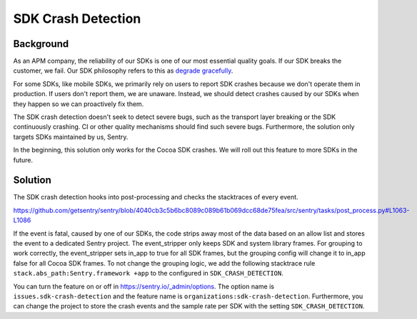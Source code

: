 SDK Crash Detection
-------


Background
=======

As an APM company, the reliability of our SDKs is one of our most essential quality goals. If our SDK breaks the customer, we fail.
Our SDK philosophy refers to this as `degrade gracefully <https://develop.sentry.dev/sdk/philosophy/#degrade-gracefully>`_.

For some SDKs, like mobile SDKs, we primarily rely on users to report SDK crashes because we don't operate them in production. If users
don't report them, we are unaware. Instead, we should detect crashes caused by our SDKs when they happen so we can proactively fix them.

The SDK crash detection doesn't seek to detect severe bugs, such as the transport layer breaking or the SDK continuously crashing. CI or
other quality mechanisms should find such severe bugs. Furthermore, the solution only targets SDKs maintained by us, Sentry.

In the beginning, this solution only works for the Cocoa SDK crashes. We will roll out this feature to more SDKs in the future.


Solution
=======

The SDK crash detection hooks into post-processing and checks the stacktraces of every event.

https://github.com/getsentry/sentry/blob/4040cb3c5b6bc8089c089b61b069dcc68de75fea/src/sentry/tasks/post_process.py#L1063-L1086

If the event is fatal, caused by one of our SDKs,
the code strips away most of the data based on an allow list and stores the event to a dedicated Sentry project. The event_stripper only keeps
SDK and system library frames. For grouping to work correctly, the event_stripper sets in_app to true for all SDK frames, but the grouping
config will change it to in_app false for all Cocoa SDK frames. To not change the grouping logic, we add the following stacktrace rule
``stack.abs_path:Sentry.framework +app`` to the configured in ``SDK_CRASH_DETECTION``.

You can turn the feature on or off in https://sentry.io/_admin/options. The option name is ``issues.sdk-crash-detection`` and the feature name is ``organizations:sdk-crash-detection``.
Furthermore, you can change the project to store the crash events and the sample rate per SDK with the setting ``SDK_CRASH_DETECTION``.
